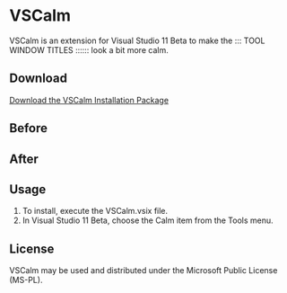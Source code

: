 * VSCalm
VSCalm is an extension for Visual Studio 11 Beta to make the ::: TOOL WINDOW TITLES :::::: look a bit more calm.
** Download
[[https://github.com/jeremyiverson/vs-calm/raw/master/bin/VSCalm.vsix][Download the VSCalm Installation Package]]
** Before
[[http://github.com/jeremyiverson/vs-calm/raw/master/img/vs11-before.png]]
** After
[[http://github.com/jeremyiverson/vs-calm/raw/master/img/vs11-vscalm.png]]
** Usage
1. To install, execute the VSCalm.vsix file.
2. In Visual Studio 11 Beta, choose the Calm item from the Tools menu.

[[http://github.com/jeremyiverson/vs-calm/raw/master/img/vscalm-menu.png]]
** License
VSCalm may be used and distributed under the Microsoft Public License (MS-PL).
